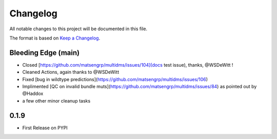 =========
Changelog
=========

All notable changes to this project will be documented in this file.

The format is based on `Keep a Changelog <https://keepachangelog.com>`_.


Bleeding Edge (main)
--------------------
- Closed [https://github.com/matsengrp/multidms/issues/104](docs test issue), thanks, @WSDeWitt !
- Cleaned Actions, again thanks to @WSDeWitt
- Fixed [bug in wildtype predictions](https://github.com/matsengrp/multidms/issues/106)
- Implimented [QC on invalid bundle muts](https://github.com/matsengrp/multidms/issues/84) as pointed out by @Haddox
- a few other minor cleanup tasks


0.1.9
-----
- First Release on PYPI 